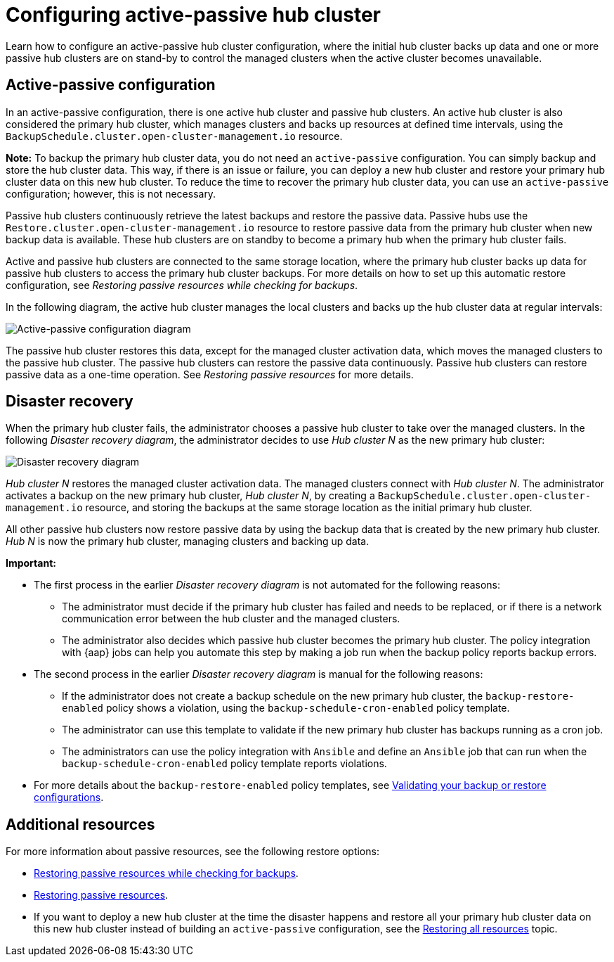[#dr4hub-config]
= Configuring active-passive hub cluster

Learn how to configure an active-passive hub cluster configuration, where the initial hub cluster backs up data and one or more passive hub clusters are on stand-by to control the managed clusters when the active cluster becomes unavailable. 

[#active-passive-config]
== Active-passive configuration

In an active-passive configuration, there is one active hub cluster and passive hub clusters. An active hub cluster is also considered the primary hub cluster, which manages clusters and backs up resources at defined time intervals, using the `BackupSchedule.cluster.open-cluster-management.io` resource. 

*Note:* To backup the primary hub cluster data, you do not need an `active-passive` configuration. You can simply backup and store the hub cluster data. This way, if there is an issue or failure, you can deploy a new hub cluster and restore your primary hub cluster data on this new hub cluster. To reduce the time to recover the primary hub cluster data, you can use an `active-passive` configuration; however, this is not necessary.                                                     

Passive hub clusters continuously retrieve the latest backups and restore the passive data. Passive hubs use the `Restore.cluster.open-cluster-management.io` resource to restore passive data from the primary hub cluster when new backup data is available. These hub clusters are on standby to become a primary hub when the primary hub cluster fails.

Active and passive hub clusters are connected to the same storage location, where the primary hub cluster backs up data for passive hub clusters to access the primary hub cluster backups. For more details on how to set up this automatic restore configuration, see _Restoring passive resources while checking for backups_.

In the following diagram, the active hub cluster manages the local clusters and backs up the hub cluster data at regular intervals:

image:../images/active_passive_config_design.png[Active-passive configuration diagram] 

The passive hub cluster restores this data, except for the managed cluster activation data, which moves the managed clusters to the passive hub cluster. The passive hub clusters can restore the passive data continuously. Passive hub clusters can restore passive data as a one-time operation. See _Restoring passive resources_ for more details. 

[#disaster-recovery]
== Disaster recovery

When the primary hub cluster fails, the administrator chooses a passive hub cluster to take over the managed clusters. In the following _Disaster recovery diagram_, the administrator decides to use _Hub cluster N_ as the new primary hub cluster:

image:../images/disaster_recovery.png[Disaster recovery diagram] 

_Hub cluster N_ restores the managed cluster activation data. The managed clusters connect with _Hub cluster N_. The administrator activates a backup on the new primary hub cluster, _Hub cluster N_, by creating a `BackupSchedule.cluster.open-cluster-management.io` resource, and storing the backups at the same storage location as the initial primary hub cluster.

All other passive hub clusters now restore passive data by using the backup data that is created by the new primary hub cluster. _Hub N_ is now the primary hub cluster, managing clusters and backing up data.

*Important:*

* The first process in the earlier _Disaster recovery diagram_ is not automated for the following reasons:
** The administrator must decide if the primary hub cluster has failed and needs to be replaced, or if there is a network communication error between the hub cluster and the managed clusters. 
** The administrator also decides which passive hub cluster becomes the primary hub cluster. The policy integration with {aap} jobs can help you automate this step by making a job run when the backup policy reports backup errors.
* The second process in the earlier _Disaster recovery diagram_ is manual for the following reasons:
** If the administrator does not create a backup schedule on the new primary hub cluster, the `backup-restore-enabled` policy shows a violation, using the `backup-schedule-cron-enabled` policy template.
** The administrator can use this template to validate if the new primary hub cluster has backups running as a cron job. 
** The administrators can use the policy integration with `Ansible` and define an `Ansible` job that can run when the `backup-schedule-cron-enabled` policy template reports violations.
* For more details about the `backup-restore-enabled` policy templates, see xref:../backup_restore/backup_validate.adoc#backup-validation-using-a-policy[Validating your backup or restore configurations].  

[#dr4hub-hub-config-resources]
== Additional resources

For more information about passive resources, see the following restore options:

- xref:../backup_restore/backup_restore.adoc#restore-passive-resources-check-backups[Restoring passive resources while checking for backups].

- xref:../backup_restore/backup_restore.adoc#restore-passive-resources[Restoring passive resources].

- If you want to deploy a new hub cluster at the time the disaster happens and restore all your primary hub cluster data on this new hub cluster instead of building an `active-passive` configuration, see the xref:../backup_restore/backup_restore.adoc#restore-all-resources[Restoring all resources] topic.
